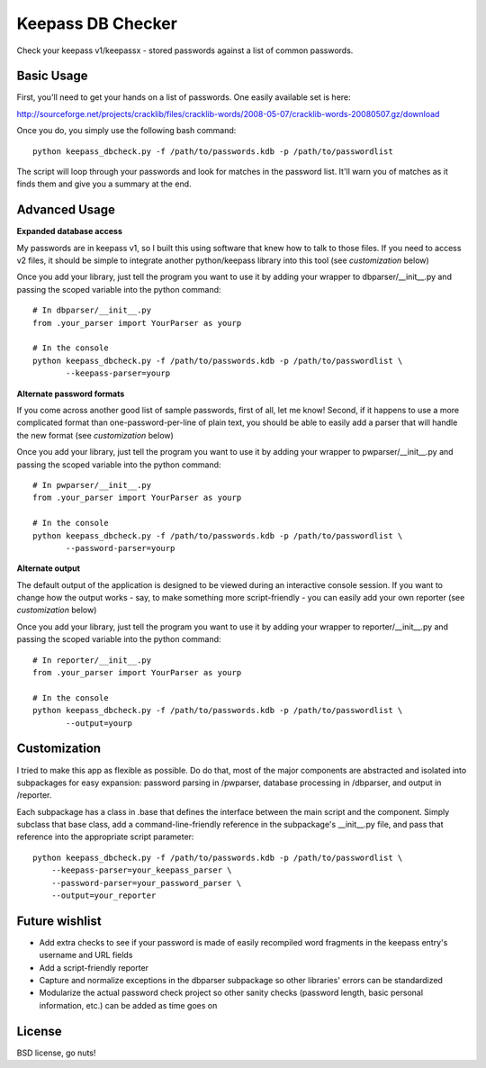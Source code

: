 ===============================
Keepass DB Checker
===============================

Check your keepass v1/keepassx - stored passwords against a list of common passwords.


Basic Usage
-----------
First, you'll need to get your hands on a list of passwords.  One easily available set is here:

http://sourceforge.net/projects/cracklib/files/cracklib-words/2008-05-07/cracklib-words-20080507.gz/download

Once you do, you simply use the following bash command::

    python keepass_dbcheck.py -f /path/to/passwords.kdb -p /path/to/passwordlist

The script will loop through your passwords and look for matches in the password list.  It'll warn you
of matches as it finds them and give you a summary at the end.

Advanced Usage
--------------
**Expanded database access**

My passwords are in keepass v1, so I built this using software that knew how to talk to those files.
If you need to access v2 files, it should be simple to integrate another python/keepass library into
this tool (see *customization* below)

Once you add your library, just tell the program you want to use it by adding your wrapper to 
dbparser/__init__.py and passing the scoped variable into the python command::

    # In dbparser/__init__.py
    from .your_parser import YourParser as yourp

    # In the console
    python keepass_dbcheck.py -f /path/to/passwords.kdb -p /path/to/passwordlist \
           --keepass-parser=yourp


**Alternate password formats**

If you come across another good list of sample passwords, first of all, let me know!  Second, if it happens
to use a more complicated format than one-password-per-line of plain text, you should be able to easily
add a parser that will handle the new format (see *customization* below)

Once you add your library, just tell the program you want to use it by adding your wrapper to 
pwparser/__init__.py and passing the scoped variable into the python command::

    # In pwparser/__init__.py
    from .your_parser import YourParser as yourp

    # In the console
    python keepass_dbcheck.py -f /path/to/passwords.kdb -p /path/to/passwordlist \
           --password-parser=yourp


**Alternate output**

The default output of the application is designed to be viewed during an interactive console session.
If you want to change how the output works - say, to make something more script-friendly - you can easily
add your own reporter (see *customization* below)

Once you add your library, just tell the program you want to use it by adding your wrapper to 
reporter/__init__.py and passing the scoped variable into the python command::

    # In reporter/__init__.py
    from .your_parser import YourParser as yourp

    # In the console
    python keepass_dbcheck.py -f /path/to/passwords.kdb -p /path/to/passwordlist \
           --output=yourp


Customization
-------------
I tried to make this app as flexible as possible.  Do do that, most of the major components are abstracted
and isolated into subpackages for easy expansion: password parsing in /pwparser, database processing in 
/dbparser, and output in /reporter.

Each subpackage has a class in .base that defines the interface between the main script and the component.
Simply subclass that base class, add a command-line-friendly reference in the subpackage's __init__.py file,
and pass that reference into the appropriate script parameter::

    python keepass_dbcheck.py -f /path/to/passwords.kdb -p /path/to/passwordlist \
        --keepass-parser=your_keepass_parser \
        --password-parser=your_password_parser \
        --output=your_reporter


Future wishlist
---------------
* Add extra checks to see if your password is made of easily recompiled word fragments in the keepass entry's
  username and URL fields
* Add a script-friendly reporter
* Capture and normalize exceptions in the dbparser subpackage so other libraries' errors can be standardized
* Modularize the actual password check project so other sanity checks (password length, basic personal
  information, etc.) can be added as time goes on


License
-------
BSD license, go nuts!
